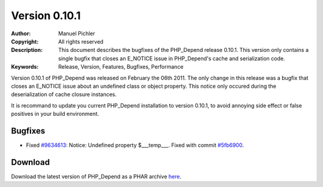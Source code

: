 ==============
Version 0.10.1
==============

:Author:       Manuel Pichler
:Copyright:    All rights reserved
:Description:  This document describes the bugfixes of the PHP_Depend
               release 0.10.1. This version only contains a single bugfix
               that closes an E_NOTICE issue in PHP_Depend's cache and
               serialization code.
:Keywords:     Release, Version, Features, Bugfixes, Performance

Version 0.10.1 of PHP_Depend was released on February the 06th 2011. The
only change in this release was a bugfix that closes an E_NOTICE issue about
an undefined class or object property. This notice only occured during the
deserialization of cache closure instances. 

It is recommand to update you current PHP_Depend installation to version
0.10.1, to avoid annoying side effect or false positives in your build
environment.

Bugfixes
--------

- Fixed `#9634613`__: Notice: Undefined property $___temp___. Fixed with
  commit `#5fb6900`__.

Download
--------

Download the latest version of PHP_Depend as a PHAR archive `here`__.

__ https://www.pivotaltracker.com/story/show/9634613
__ https://github.com/pdepend/pdepend/commit/5fb6900
__ /download/release/0.10.1/pdepend.phar

